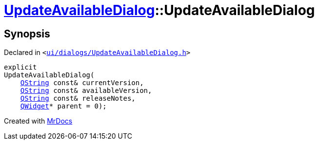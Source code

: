 [#UpdateAvailableDialog-2constructor]
= xref:UpdateAvailableDialog.adoc[UpdateAvailableDialog]::UpdateAvailableDialog
:relfileprefix: ../
:mrdocs:


== Synopsis

Declared in `&lt;https://github.com/PrismLauncher/PrismLauncher/blob/develop/launcher/ui/dialogs/UpdateAvailableDialog.h#L40[ui&sol;dialogs&sol;UpdateAvailableDialog&period;h]&gt;`

[source,cpp,subs="verbatim,replacements,macros,-callouts"]
----
explicit
UpdateAvailableDialog(
    xref:QString.adoc[QString] const& currentVersion,
    xref:QString.adoc[QString] const& availableVersion,
    xref:QString.adoc[QString] const& releaseNotes,
    xref:QWidget.adoc[QWidget]* parent = 0);
----



[.small]#Created with https://www.mrdocs.com[MrDocs]#

